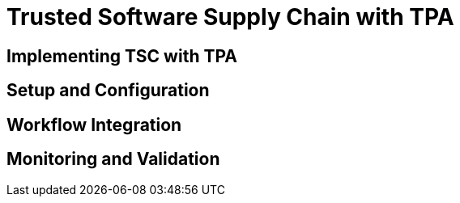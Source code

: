 = Trusted Software Supply Chain with TPA

== Implementing TSC with TPA

// TODO: Add content for trusted software supply chain with TPA

== Setup and Configuration

// TODO: Add setup and configuration

== Workflow Integration

// TODO: Add workflow integration

== Monitoring and Validation

// TODO: Add monitoring and validation 